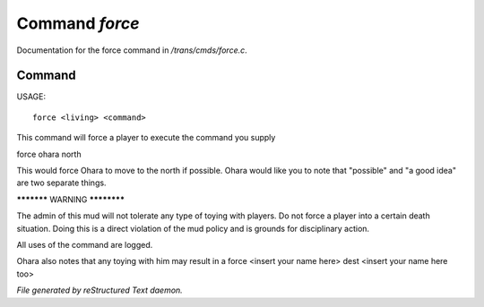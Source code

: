 ****************
Command *force*
****************

Documentation for the force command in */trans/cmds/force.c*.

Command
=======

USAGE::

	 force <living> <command>

This command will force a player to execute the command you supply

force ohara north

This would force Ohara to move to the north if possible.
Ohara would like you to note that "possible" and "a good idea"
are two separate things.


***********  WARNING  ************

The admin of this mud will not tolerate any type of toying with players.
Do not force a player into a certain death situation.
Doing this is a direct violation of the mud policy and is grounds for
disciplinary action.

All uses of the command are logged.

Ohara also notes that any toying with him may result in a
force <insert your name here> dest <insert your name here too>



*File generated by reStructured Text daemon.*
